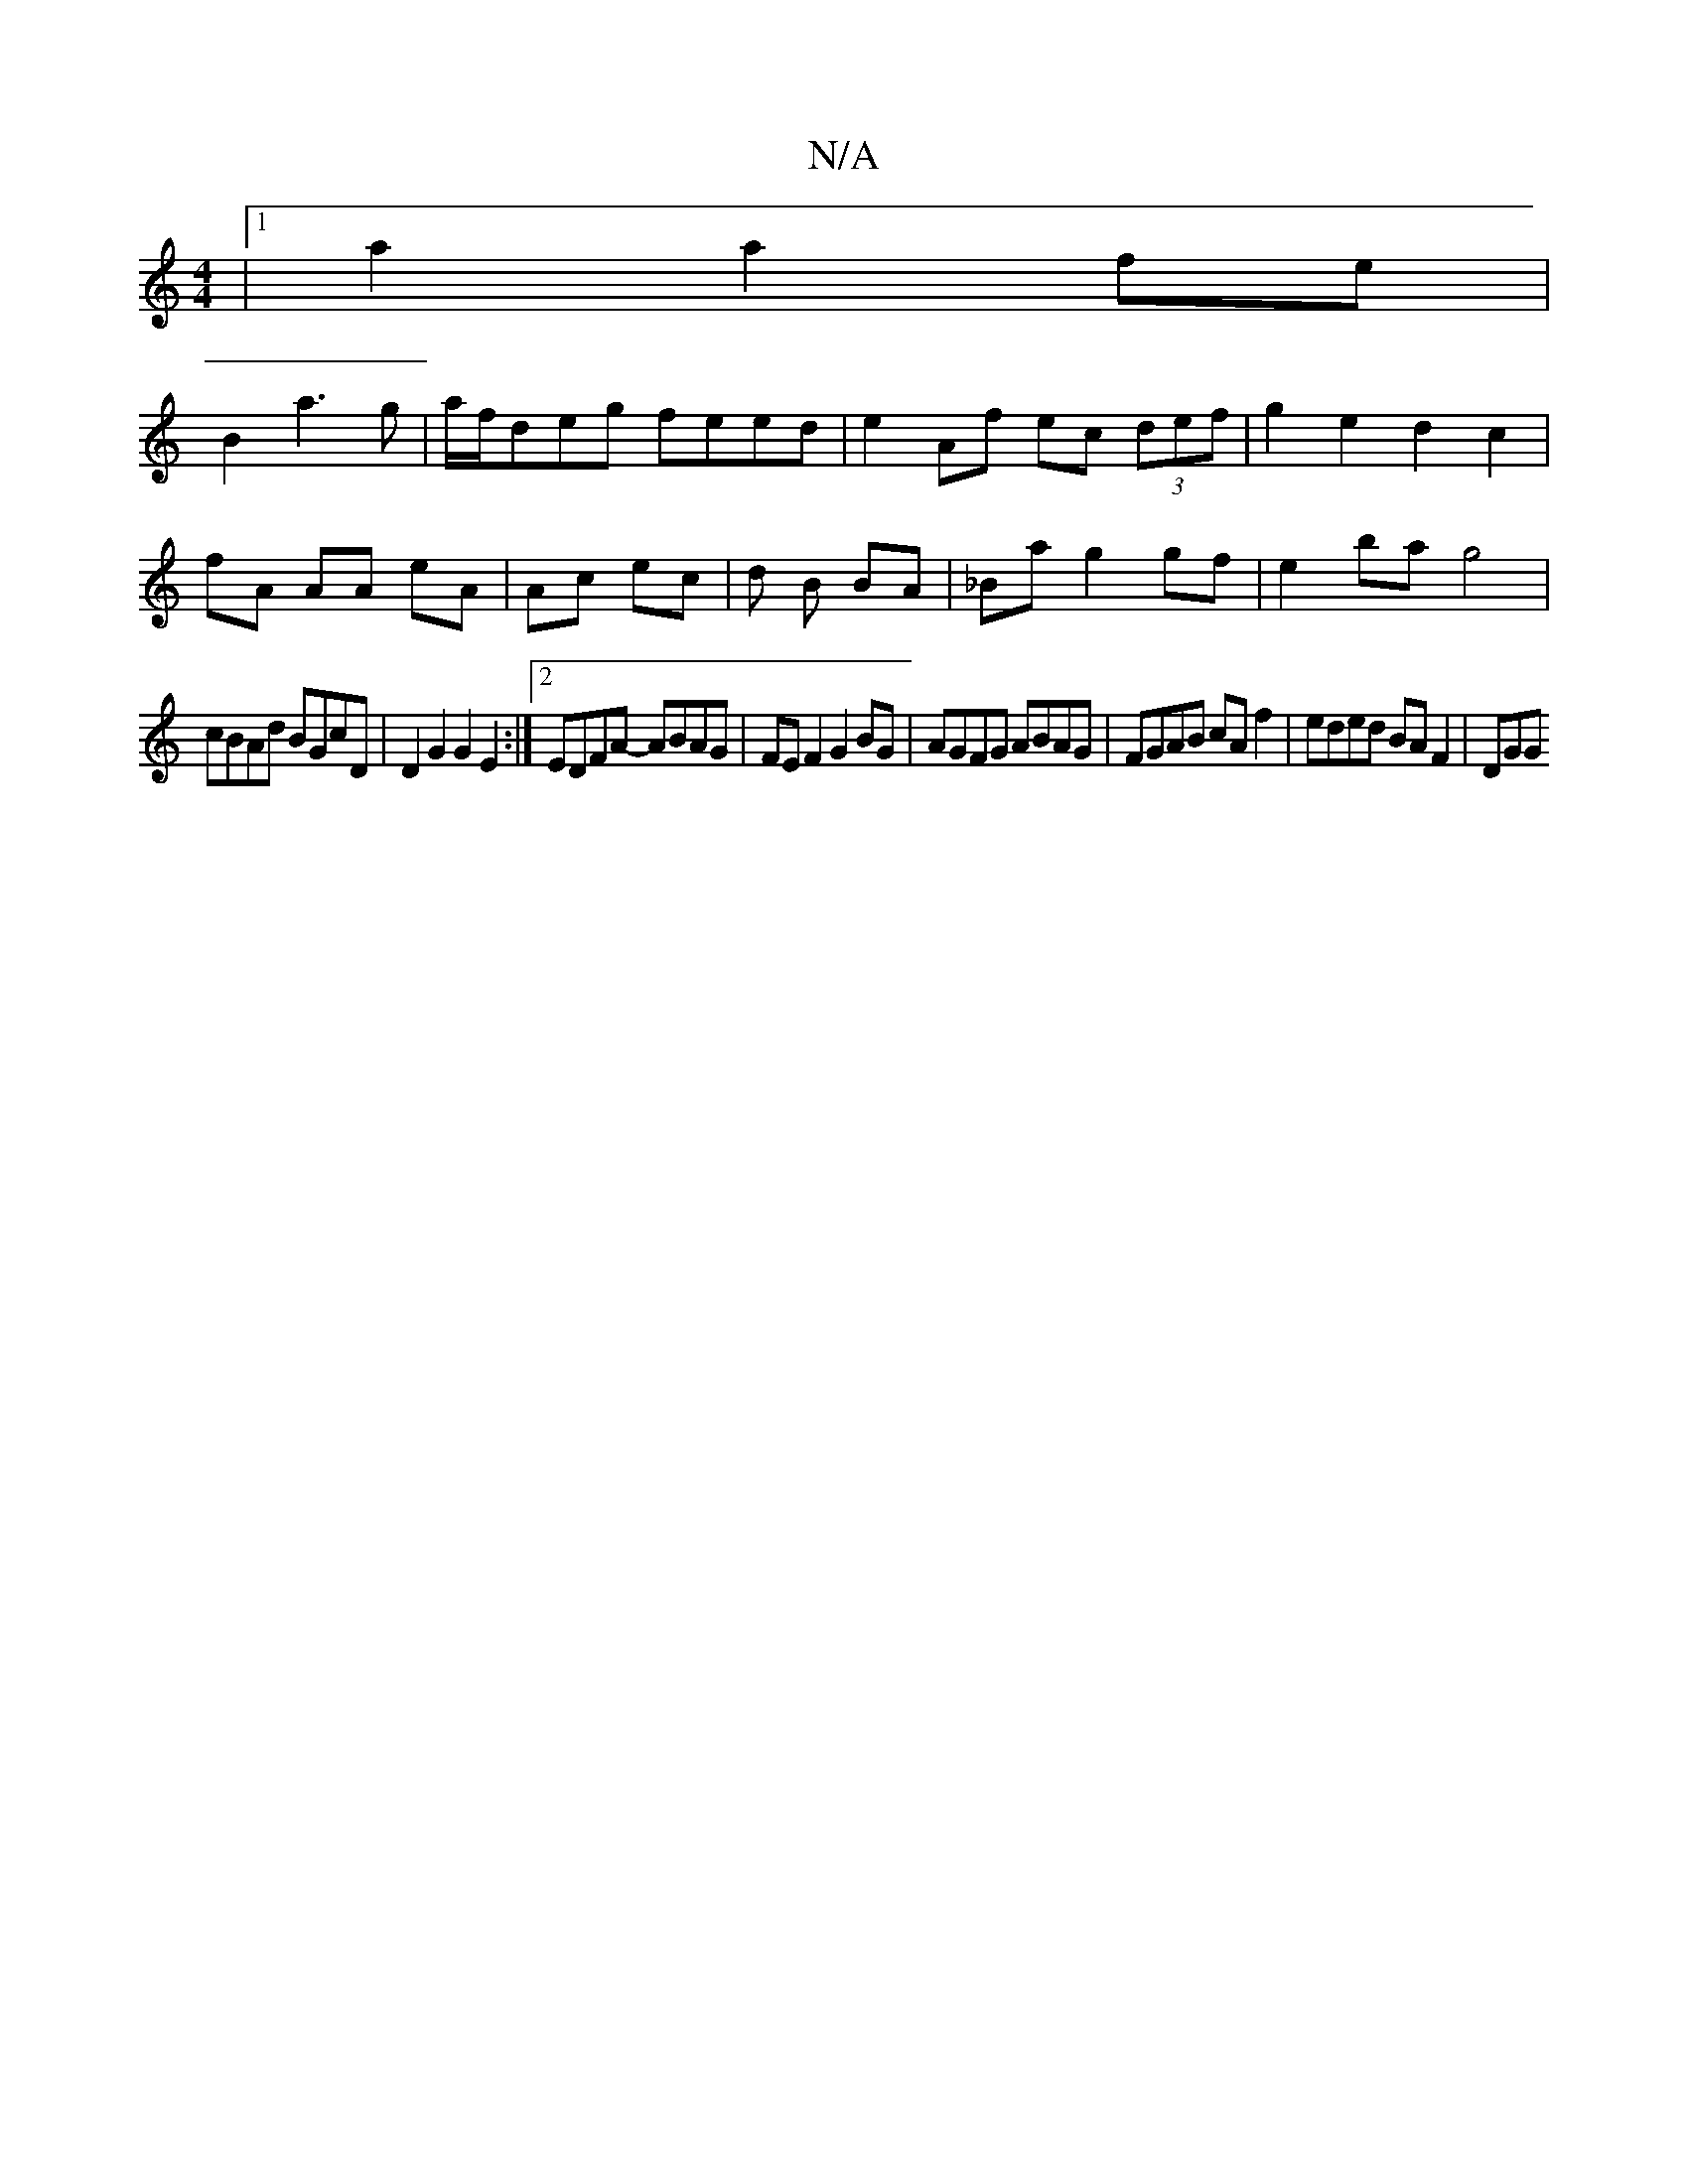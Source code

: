 X:1
T:N/A
M:4/4
R:N/A
K:Cmajor
2 |[1 a2 a2 fe |
B2 a3 g | a/f/deg feed | e2 Af ec (3def | g2 e2 d2 c2|
fA AA eA|Ac ec |d1 B BA | _Ba g2gf | e2ba g4|
cBAd BGcD | D2G2 G2E2 :|[2 EDFA- ABAG|FEF2 G2BG|AGFG ABAG|FGAB cAf2|-eded BAF2|DGG